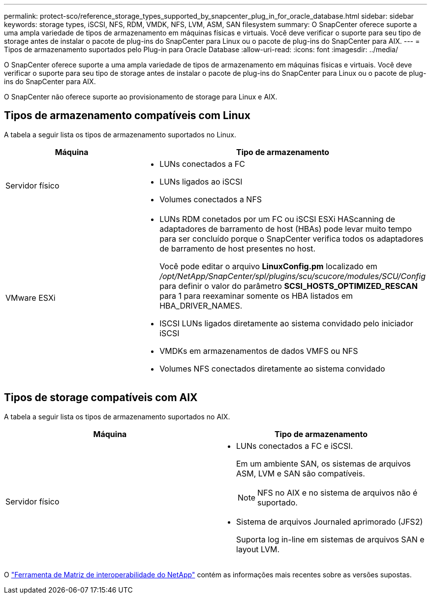 ---
permalink: protect-sco/reference_storage_types_supported_by_snapcenter_plug_in_for_oracle_database.html 
sidebar: sidebar 
keywords: storage types, iSCSI, NFS, RDM, VMDK, NFS, LVM, ASM, SAN filesystem 
summary: O SnapCenter oferece suporte a uma ampla variedade de tipos de armazenamento em máquinas físicas e virtuais. Você deve verificar o suporte para seu tipo de storage antes de instalar o pacote de plug-ins do SnapCenter para Linux ou o pacote de plug-ins do SnapCenter para AIX. 
---
= Tipos de armazenamento suportados pelo Plug-in para Oracle Database
:allow-uri-read: 
:icons: font
:imagesdir: ../media/


[role="lead"]
O SnapCenter oferece suporte a uma ampla variedade de tipos de armazenamento em máquinas físicas e virtuais. Você deve verificar o suporte para seu tipo de storage antes de instalar o pacote de plug-ins do SnapCenter para Linux ou o pacote de plug-ins do SnapCenter para AIX.

O SnapCenter não oferece suporte ao provisionamento de storage para Linux e AIX.



== Tipos de armazenamento compatíveis com Linux

A tabela a seguir lista os tipos de armazenamento suportados no Linux.

|===
| Máquina | Tipo de armazenamento 


 a| 
Servidor físico
 a| 
* LUNs conectados a FC
* LUNs ligados ao iSCSI
* Volumes conectados a NFS




 a| 
VMware ESXi
 a| 
* LUNs RDM conetados por um FC ou iSCSI ESXi HAScanning de adaptadores de barramento de host (HBAs) pode levar muito tempo para ser concluído porque o SnapCenter verifica todos os adaptadores de barramento de host presentes no host.
+
Você pode editar o arquivo *LinuxConfig.pm* localizado em _/opt/NetApp/SnapCenter/spl/plugins/scu/scucore/modules/SCU/Config_ para definir o valor do parâmetro *SCSI_HOSTS_OPTIMIZED_RESCAN* para 1 para reexaminar somente os HBA listados em HBA_DRIVER_NAMES.

* ISCSI LUNs ligados diretamente ao sistema convidado pelo iniciador iSCSI
* VMDKs em armazenamentos de dados VMFS ou NFS
* Volumes NFS conectados diretamente ao sistema convidado


|===


== Tipos de storage compatíveis com AIX

A tabela a seguir lista os tipos de armazenamento suportados no AIX.

|===
| Máquina | Tipo de armazenamento 


 a| 
Servidor físico
 a| 
* LUNs conectados a FC e iSCSI.
+
Em um ambiente SAN, os sistemas de arquivos ASM, LVM e SAN são compatíveis.

+

NOTE: NFS no AIX e no sistema de arquivos não é suportado.

* Sistema de arquivos Journaled aprimorado (JFS2)
+
Suporta log in-line em sistemas de arquivos SAN e layout LVM.



|===
O https://imt.netapp.com/matrix/imt.jsp?components=103047;&solution=1257&isHWU&src=IMT["Ferramenta de Matriz de interoperabilidade do NetApp"] contém as informações mais recentes sobre as versões supostas.
